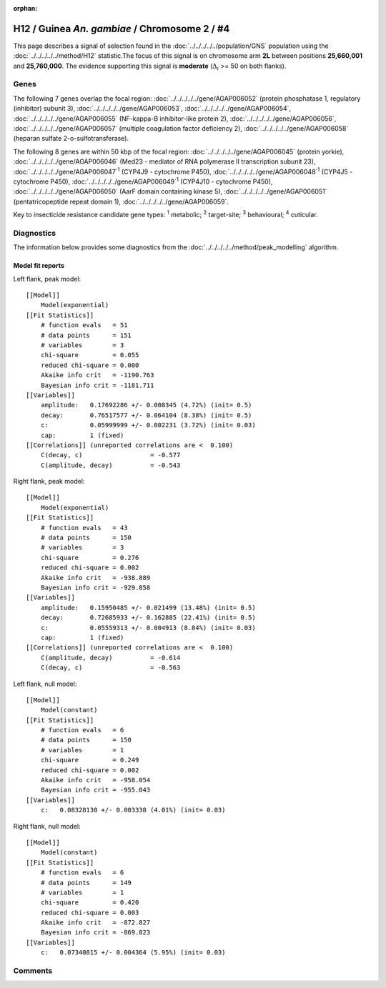 :orphan:




H12 / Guinea *An. gambiae* / Chromosome 2 / #4
==============================================

This page describes a signal of selection found in the
:doc:`../../../../../population/GNS` population using the
:doc:`../../../../../method/H12` statistic.The focus of this signal is on chromosome arm
**2L** between positions **25,660,001** and
**25,760,000**.
The evidence supporting this signal is
**moderate** (:math:`\Delta_{i}` >= 50 on both flanks).

.. raw:: html
    :file: peak_location.html

.. raw:: html

    <div class='bokeh-figure figure'><p class='caption'>
    <strong>Signal location</strong>. Blue markers
    show the values of the selection statistic.
    The dashed black line shows the fitted peak model. The shaded red area
    shows the focus of the selection signal. The shaded blue area shows
    the genomic region in linkage with the selection event. Use the
    mouse wheel or the controls at the top right of the plot to zoom in, and hover
    over genes to see gene names and descriptions.
    </p></div>

Genes
-----




The following 7 genes overlap the focal region: :doc:`../../../../../gene/AGAP006052` (protein phosphatase 1, regulatory (inhibitor) subunit 3),  :doc:`../../../../../gene/AGAP006053`,  :doc:`../../../../../gene/AGAP006054`,  :doc:`../../../../../gene/AGAP006055` (NF-kappa-B inhibitor-like protein 2),  :doc:`../../../../../gene/AGAP006056`,  :doc:`../../../../../gene/AGAP006057` (multiple coagulation factor deficiency 2),  :doc:`../../../../../gene/AGAP006058` (heparan sulfate 2-o-sulfotransferase).




The following 8 genes are within 50 kbp of the focal
region: :doc:`../../../../../gene/AGAP006045` (protein yorkie),  :doc:`../../../../../gene/AGAP006046` (Med23 - mediator of RNA polymerase II transcription subunit 23),  :doc:`../../../../../gene/AGAP006047`:sup:`1` (CYP4J9 - cytochrome P450),  :doc:`../../../../../gene/AGAP006048`:sup:`1` (CYP4J5 - cytochrome P450),  :doc:`../../../../../gene/AGAP006049`:sup:`1` (CYP4J10 - cytochrome P450),  :doc:`../../../../../gene/AGAP006050` (AarF domain containing kinase 5),  :doc:`../../../../../gene/AGAP006051` (pentatricopeptide repeat domain 1),  :doc:`../../../../../gene/AGAP006059`.


Key to insecticide resistance candidate gene types: :sup:`1` metabolic;
:sup:`2` target-site; :sup:`3` behavioural; :sup:`4` cuticular.



Diagnostics
-----------

The information below provides some diagnostics from the
:doc:`../../../../../method/peak_modelling` algorithm.

.. raw:: html

    <div class="figure">
    <img src="../../../../../_static/data/signal/H12/GNS/2/4/peak_context.png"/>
    <p class="caption"><strong>Selection signal in context</strong>. @@TODO</p>
    </div>

.. raw:: html

    <div class="figure">
    <img src="../../../../../_static/data/signal/H12/GNS/2/4/peak_targetting.png"/>
    <p class="caption"><strong>Peak targetting</strong>. @@TODO</p>
    </div>

.. raw:: html

    <div class="figure">
    <img src="../../../../../_static/data/signal/H12/GNS/2/4/peak_fit.png"/>
    <p class="caption"><strong>Peak fitting diagnostics</strong>. @@TODO</p>
    </div>

Model fit reports
~~~~~~~~~~~~~~~~~

Left flank, peak model::

    [[Model]]
        Model(exponential)
    [[Fit Statistics]]
        # function evals   = 51
        # data points      = 151
        # variables        = 3
        chi-square         = 0.055
        reduced chi-square = 0.000
        Akaike info crit   = -1190.763
        Bayesian info crit = -1181.711
    [[Variables]]
        amplitude:   0.17692286 +/- 0.008345 (4.72%) (init= 0.5)
        decay:       0.76517577 +/- 0.064104 (8.38%) (init= 0.5)
        c:           0.05999999 +/- 0.002231 (3.72%) (init= 0.03)
        cap:         1 (fixed)
    [[Correlations]] (unreported correlations are <  0.100)
        C(decay, c)                  = -0.577 
        C(amplitude, decay)          = -0.543 


Right flank, peak model::

    [[Model]]
        Model(exponential)
    [[Fit Statistics]]
        # function evals   = 43
        # data points      = 150
        # variables        = 3
        chi-square         = 0.276
        reduced chi-square = 0.002
        Akaike info crit   = -938.889
        Bayesian info crit = -929.858
    [[Variables]]
        amplitude:   0.15950485 +/- 0.021499 (13.48%) (init= 0.5)
        decay:       0.72685933 +/- 0.162885 (22.41%) (init= 0.5)
        c:           0.05559313 +/- 0.004913 (8.84%) (init= 0.03)
        cap:         1 (fixed)
    [[Correlations]] (unreported correlations are <  0.100)
        C(amplitude, decay)          = -0.614 
        C(decay, c)                  = -0.563 


Left flank, null model::

    [[Model]]
        Model(constant)
    [[Fit Statistics]]
        # function evals   = 6
        # data points      = 150
        # variables        = 1
        chi-square         = 0.249
        reduced chi-square = 0.002
        Akaike info crit   = -958.054
        Bayesian info crit = -955.043
    [[Variables]]
        c:   0.08328130 +/- 0.003338 (4.01%) (init= 0.03)


Right flank, null model::

    [[Model]]
        Model(constant)
    [[Fit Statistics]]
        # function evals   = 6
        # data points      = 149
        # variables        = 1
        chi-square         = 0.420
        reduced chi-square = 0.003
        Akaike info crit   = -872.827
        Bayesian info crit = -869.823
    [[Variables]]
        c:   0.07340815 +/- 0.004364 (5.95%) (init= 0.03)


Comments
--------


.. raw:: html

    <div id="disqus_thread"></div>
    <script>
    
    (function() { // DON'T EDIT BELOW THIS LINE
    var d = document, s = d.createElement('script');
    s.src = 'https://agam-selection-atlas.disqus.com/embed.js';
    s.setAttribute('data-timestamp', +new Date());
    (d.head || d.body).appendChild(s);
    })();
    </script>
    <noscript>Please enable JavaScript to view the <a href="https://disqus.com/?ref_noscript">comments.</a></noscript>


